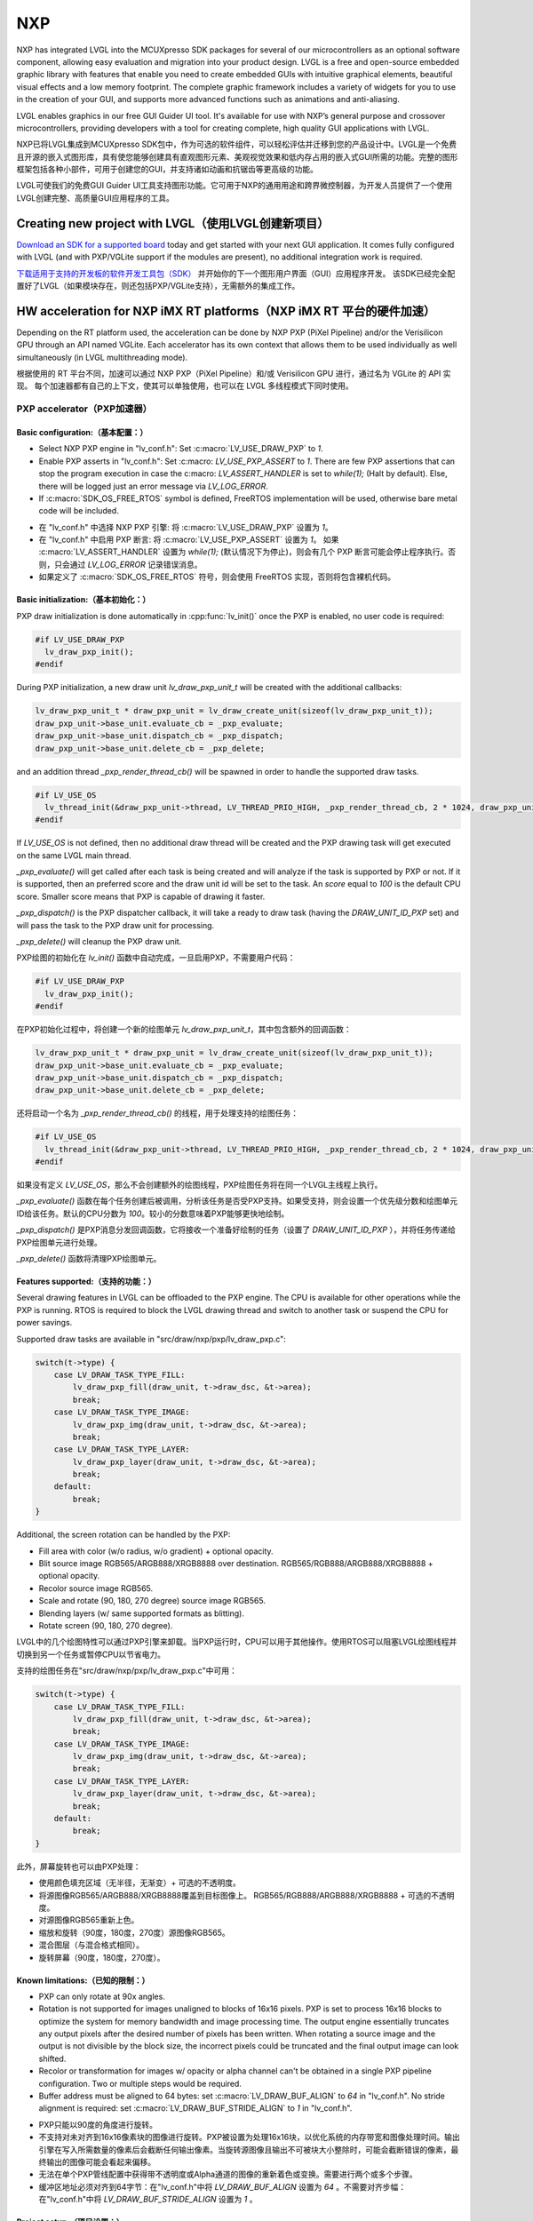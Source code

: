 ===
NXP
===

.. raw:: html

   <details>
     <summary>显示原文</summary>

NXP has integrated LVGL into the MCUXpresso SDK packages for several of our
microcontrollers as an optional software component, allowing easy evaluation and
migration into your product design. LVGL is a free and open-source embedded
graphic library with features that enable you need to create embedded GUIs with
intuitive graphical elements, beautiful visual effects and a low memory
footprint. The complete graphic framework includes a variety of widgets for you
to use in the creation of your GUI, and supports more advanced functions such as
animations and anti-aliasing.

LVGL enables graphics in our free GUI Guider UI tool. It's available for use
with NXP’s general purpose and crossover microcontrollers, providing developers
with a tool for creating complete, high quality GUI applications with LVGL.

.. raw:: html

   </details>
   <br>


NXP已将LVGL集成到MCUXpresso SDK包中，作为可选的软件组件，可以轻松评估并迁移到您的产品设计中。LVGL是一个免费且开源的嵌入式图形库，具有使您能够创建具有直观图形元素、美观视觉效果和低内存占用的嵌入式GUI所需的功能。完整的图形框架包括各种小部件，可用于创建您的GUI，并支持诸如动画和抗锯齿等更高级的功能。

LVGL可使我们的免费GUI Guider UI工具支持图形功能。它可用于NXP的通用用途和跨界微控制器，为开发人员提供了一个使用LVGL创建完整、高质量GUI应用程序的工具。


Creating new project with LVGL（使用LVGL创建新项目）
---------------------------------------------------

.. raw:: html

   <details>
     <summary>显示原文</summary>

`Download an SDK for a supported board <https://www.nxp.com/design/software/embedded-software/littlevgl-open-source-graphics-library:LITTLEVGL-OPEN-SOURCE-GRAPHICS-LIBRARY?&tid=vanLITTLEVGL-OPEN-SOURCE-GRAPHICS-LIBRARY>`__
today and get started with your next GUI application. It comes fully configured
with LVGL (and with PXP/VGLite support if the modules are present), no
additional integration work is required.

.. raw:: html

   </details>
   <br>


`下载适用于支持的开发板的软件开发工具包（SDK） <https://www.nxp.com/design/software/embedded-software/littlevgl-open-source-graphics-library:LITTLEVGL-OPEN-SOURCE-GRAPHICS-LIBRARY?&tid=vanLITTLEVGL-OPEN-SOURCE-GRAPHICS-LIBRARY>`__ 并开始你的下一个图形用户界面（GUI）应用程序开发。
该SDK已经完全配置好了LVGL（如果模块存在，则还包括PXP/VGLite支持），无需额外的集成工作。


HW acceleration for NXP iMX RT platforms（NXP iMX RT 平台的硬件加速）
--------------------------------------------------------------------

.. raw:: html

   <details>
     <summary>显示原文</summary>

Depending on the RT platform used, the acceleration can be done by NXP PXP
(PiXel Pipeline) and/or the Verisilicon GPU through an API named VGLite. Each
accelerator has its own context that allows them to be used individually as well
simultaneously (in LVGL multithreading mode).

.. raw:: html

   </details>
   <br>


根据使用的 RT 平台不同，加速可以通过 NXP PXP（PiXel Pipeline）和/或 Verisilicon GPU 进行，通过名为 VGLite 的 API 实现。
每个加速器都有自己的上下文，使其可以单独使用，也可以在 LVGL 多线程模式下同时使用。


PXP accelerator（PXP加速器）
~~~~~~~~~~~~~~~~~~~~~~~~~~~~
Basic configuration:（基本配置：）
^^^^^^^^^^^^^^^^^^^^^^^^^^^^^^^^^

.. raw:: html

   <details>
     <summary>显示原文</summary>

- Select NXP PXP engine in "lv_conf.h": Set :c:macro:`LV_USE_DRAW_PXP` to `1`.
- Enable PXP asserts in "lv_conf.h": Set :c:macro: `LV_USE_PXP_ASSERT` to `1`.
  There are few PXP assertions that can stop the program execution in case the
  c:macro: `LV_ASSERT_HANDLER` is set to `while(1);` (Halt by default). Else,
  there will be logged just an error message via `LV_LOG_ERROR`.
- If :c:macro:`SDK_OS_FREE_RTOS` symbol is defined, FreeRTOS implementation
  will be used, otherwise bare metal code will be included.

.. raw:: html

   </details>
   <br>


- 在 "lv_conf.h" 中选择 NXP PXP 引擎: 将 :c:macro:`LV_USE_DRAW_PXP` 设置为 `1`。
- 在 "lv_conf.h" 中启用 PXP 断言: 将 :c:macro:`LV_USE_PXP_ASSERT` 设置为 `1`。
  如果 :c:macro:`LV_ASSERT_HANDLER` 设置为 `while(1);` (默认情况下为停止)，则会有几个 PXP 断言可能会停止程序执行。否则，只会通过 `LV_LOG_ERROR` 记录错误消息。
- 如果定义了 :c:macro:`SDK_OS_FREE_RTOS` 符号，则会使用 FreeRTOS 实现，否则将包含裸机代码。


Basic initialization:（基本初始化：）
^^^^^^^^^^^^^^^^^^^^^^^^^^^^^^^^^^^^

.. raw:: html

   <details>
     <summary>显示原文</summary>

PXP draw initialization is done automatically in :cpp:func:`lv_init()` once the
PXP is enabled, no user code is required:

.. code:: c

  #if LV_USE_DRAW_PXP
    lv_draw_pxp_init();
  #endif

During PXP initialization, a new draw unit `lv_draw_pxp_unit_t` will be created
with the additional callbacks:

.. code:: c

    lv_draw_pxp_unit_t * draw_pxp_unit = lv_draw_create_unit(sizeof(lv_draw_pxp_unit_t));
    draw_pxp_unit->base_unit.evaluate_cb = _pxp_evaluate;
    draw_pxp_unit->base_unit.dispatch_cb = _pxp_dispatch;
    draw_pxp_unit->base_unit.delete_cb = _pxp_delete;

and an addition thread `_pxp_render_thread_cb()` will be spawned in order to
handle the supported draw tasks.

.. code:: c

  #if LV_USE_OS
    lv_thread_init(&draw_pxp_unit->thread, LV_THREAD_PRIO_HIGH, _pxp_render_thread_cb, 2 * 1024, draw_pxp_unit);
  #endif

If `LV_USE_OS` is not defined, then no additional draw thread will be created
and the PXP drawing task will get executed on the same LVGL main thread.

`_pxp_evaluate()` will get called after each task is being created and will
analyze if the task is supported by PXP or not. If it is supported, then an
preferred score and the draw unit id will be set to the task. An `score` equal
to `100` is the default CPU score. Smaller score means that PXP is capable of
drawing it faster.

`_pxp_dispatch()` is the PXP dispatcher callback, it will take a ready to draw
task (having the `DRAW_UNIT_ID_PXP` set) and will pass the task to the PXP draw
unit for processing.

`_pxp_delete()` will cleanup the PXP draw unit.

.. raw:: html

   </details>
   <br>


PXP绘图的初始化在 `lv_init()` 函数中自动完成，一旦启用PXP，不需要用户代码：

.. code:: c

  #if LV_USE_DRAW_PXP
    lv_draw_pxp_init();
  #endif

在PXP初始化过程中，将创建一个新的绘图单元 `lv_draw_pxp_unit_t`，其中包含额外的回调函数：

.. code:: c

    lv_draw_pxp_unit_t * draw_pxp_unit = lv_draw_create_unit(sizeof(lv_draw_pxp_unit_t));
    draw_pxp_unit->base_unit.evaluate_cb = _pxp_evaluate;
    draw_pxp_unit->base_unit.dispatch_cb = _pxp_dispatch;
    draw_pxp_unit->base_unit.delete_cb = _pxp_delete;
 
还将启动一个名为 `_pxp_render_thread_cb()` 的线程，用于处理支持的绘图任务：

.. code:: c

  #if LV_USE_OS
    lv_thread_init(&draw_pxp_unit->thread, LV_THREAD_PRIO_HIGH, _pxp_render_thread_cb, 2 * 1024, draw_pxp_unit);
  #endif

如果没有定义 `LV_USE_OS`，那么不会创建额外的绘图线程，PXP绘图任务将在同一个LVGL主线程上执行。

`_pxp_evaluate()` 函数在每个任务创建后被调用，分析该任务是否受PXP支持。如果受支持，则会设置一个优先级分数和绘图单元ID给该任务。默认的CPU分数为 `100`。较小的分数意味着PXP能够更快地绘制。

`_pxp_dispatch()` 是PXP消息分发回调函数，它将接收一个准备好绘制的任务（设置了 `DRAW_UNIT_ID_PXP` ），并将任务传递给PXP绘图单元进行处理。

`_pxp_delete()` 函数将清理PXP绘图单元。


Features supported:（支持的功能：）
^^^^^^^^^^^^^^^^^^^^^^^^^^^^^^^^^^

.. raw:: html

   <details>
     <summary>显示原文</summary>

Several drawing features in LVGL can be offloaded to the PXP engine. The CPU is
available for other operations while the PXP is running. RTOS is required to
block the LVGL drawing thread and switch to another task or suspend the CPU for
power savings.

Supported draw tasks are available in "src/draw/nxp/pxp/lv_draw_pxp.c":

.. code:: c

    switch(t->type) {
        case LV_DRAW_TASK_TYPE_FILL:
            lv_draw_pxp_fill(draw_unit, t->draw_dsc, &t->area);
            break;
        case LV_DRAW_TASK_TYPE_IMAGE:
            lv_draw_pxp_img(draw_unit, t->draw_dsc, &t->area);
            break;
        case LV_DRAW_TASK_TYPE_LAYER:
            lv_draw_pxp_layer(draw_unit, t->draw_dsc, &t->area);
            break;
        default:
            break;
    }

Additional, the screen rotation can be handled by the PXP:

.. code::c

  void lv_draw_pxp_rotate(const void * src_buf, void * dest_buf, int32_t src_width, int32_t src_height,
                          int32_t src_stride, int32_t dest_stride, lv_display_rotation_t rotation,
                          lv_color_format_t cf);

- Fill area with color (w/o radius, w/o gradient) + optional opacity.
- Blit source image RGB565/ARGB888/XRGB8888 over destination.
  RGB565/RGB888/ARGB888/XRGB8888 + optional opacity.
- Recolor source image RGB565.
- Scale and rotate (90, 180, 270 degree) source image RGB565.
- Blending layers (w/ same supported formats as blitting).
- Rotate screen (90, 180, 270 degree).

.. raw:: html

   </details>
   <br>


LVGL中的几个绘图特性可以通过PXP引擎来卸载。当PXP运行时，CPU可以用于其他操作。使用RTOS可以阻塞LVGL绘图线程并切换到另一个任务或暂停CPU以节省电力。

支持的绘图任务在"src/draw/nxp/pxp/lv_draw_pxp.c"中可用：

.. code:: c

    switch(t->type) {
        case LV_DRAW_TASK_TYPE_FILL:
            lv_draw_pxp_fill(draw_unit, t->draw_dsc, &t->area);
            break;
        case LV_DRAW_TASK_TYPE_IMAGE:
            lv_draw_pxp_img(draw_unit, t->draw_dsc, &t->area);
            break;
        case LV_DRAW_TASK_TYPE_LAYER:
            lv_draw_pxp_layer(draw_unit, t->draw_dsc, &t->area);
            break;
        default:
            break;
    }


此外，屏幕旋转也可以由PXP处理：


.. code::c

  void lv_draw_pxp_rotate(const void * src_buf, void * dest_buf, int32_t src_width, int32_t src_height,
                          int32_t src_stride, int32_t dest_stride, lv_display_rotation_t rotation,
                          lv_color_format_t cf);


- 使用颜色填充区域（无半径，无渐变）+ 可选的不透明度。
- 将源图像RGB565/ARGB888/XRGB8888覆盖到目标图像上。
  RGB565/RGB888/ARGB888/XRGB8888 + 可选的不透明度。
- 对源图像RGB565重新上色。
- 缩放和旋转（90度，180度，270度）源图像RGB565。
- 混合图层（与混合格式相同）。
- 旋转屏幕（90度，180度，270度）。


Known limitations:（已知的限制：）
^^^^^^^^^^^^^^^^^^^^^^^^^^^^^^^^

.. raw:: html

   <details>
     <summary>显示原文</summary>

- PXP can only rotate at 90x angles.
- Rotation is not supported for images unaligned to blocks of 16x16 pixels. PXP
  is set to process 16x16 blocks to optimize the system for memory bandwidth and
  image processing time. The output engine essentially truncates any output
  pixels after the desired number of pixels has been written. When rotating a
  source image and the output is not divisible by the block size, the incorrect
  pixels could be truncated and the final output image can look shifted.
- Recolor or transformation for images w/ opacity or alpha channel can't be
  obtained in a single PXP pipeline configuration. Two or multiple steps would
  be required.
- Buffer address must be aligned to 64 bytes: set :c:macro:`LV_DRAW_BUF_ALIGN`
  to `64` in "lv_conf.h".
  No stride alignment is required: set :c:macro:`LV_DRAW_BUF_STRIDE_ALIGN` to
  `1` in "lv_conf.h".

.. raw:: html

   </details>
   <br>


- PXP只能以90度的角度进行旋转。
- 不支持对未对齐到16x16像素块的图像进行旋转。PXP被设置为处理16x16块，以优化系统的内存带宽和图像处理时间。输出引擎在写入所需数量的像素后会截断任何输出像素。当旋转源图像且输出不可被块大小整除时，可能会截断错误的像素，最终输出的图像可能会看起来偏移。
- 无法在单个PXP管线配置中获得带不透明度或Alpha通道的图像的重新着色或变换。需要进行两个或多个步骤。
- 缓冲区地址必须对齐到64字节：在"lv_conf.h"中将 `LV_DRAW_BUF_ALIGN` 设置为 `64` 。不需要对齐步幅：在"lv_conf.h"中将 `LV_DRAW_BUF_STRIDE_ALIGN` 设置为 `1` 。


Project setup:（项目设置：）
^^^^^^^^^^^^^^^^^^^^^^^^^^^

.. raw:: html

   <details>
     <summary>显示原文</summary>

- Add PXP related source files (and corresponding headers if available) to
  project:

   - "src/draw/nxp/pxp/lv_draw_buf_pxp.c": draw buffer callbacks
   - "src/draw/nxp/pxp/lv_draw_pxp_fill.c": fill area
   - "src/draw/nxp/pxp/lv_draw_pxp_img.c": blit image (w/ optional recolor or
   transformation)
   - "src/draw/nxp/pxp/lv_draw_pxp_layer.c": layer blending
   - "src/draw/nxp/pxp/lv_draw_pxp.c": draw unit initialization
   - "src/draw/nxp/pxp/lv_pxp_cfg.c": init, deinit, run/wait PXP device
   - "src/draw/nxp/pxp/lv_pxp_osa.c": OS abstraction (FreeRTOS or bare metal)
   - "src/draw/nxp/pxp/lv_pxp_utils.c": function helpers

- PXP related code depends on two drivers provided by MCU SDK. These drivers
  need to be added to project:

   - fsl_pxp.c: PXP driver
   - fsl_cache.c: CPU cache handling functions

.. raw:: html

   </details>
   <br>


- 添加与PXP相关的源文件（如果有的话，也包括相应的头文件）到项目中：

   - "src/draw/nxp/pxp/lv_draw_buf_pxp.c": 绘制缓冲回调
   - "src/draw/nxp/pxp/lv_draw_pxp_fill.c": 填充区域
   - "src/draw/nxp/pxp/lv_draw_pxp_img.c": 混合图像（可选择重新着色或变换）
   - "src/draw/nxp/pxp/lv_draw_pxp_layer.c": 图层混合
   - "src/draw/nxp/pxp/lv_draw_pxp.c": 绘制单元初始化
   - "src/draw/nxp/pxp/lv_pxp_cfg.c": 初始化、去初始化、运行/等待PXP设备
   - "src/draw/nxp/pxp/lv_pxp_osa.c": 操作系统抽象（FreeRTOS或裸机）
   - "src/draw/nxp/pxp/lv_pxp_utils.c": 功能辅助

- 与PXP相关的代码依赖于MCU SDK提供的两个驱动程序。这些驱动程序需要被添加到项目中：

   - fsl_pxp.c: PXP驱动程序
   - fsl_cache.c: CPU缓存处理函数


PXP default configuration:（PXP默认配置：）
^^^^^^^^^^^^^^^^^^^^^^^^^^^^^^^^^^^^^^^^^^^

.. raw:: html

   <details>
     <summary>显示原文</summary>

- Implementation depends on multiple OS-specific functions. The struct
  :cpp:struct:`pxp_cfg_t` with callback pointers is used as a parameter for the
  :cpp:func:`lv_pxp_init()` function. Default implementation for FreeRTOS and
  bare metal is provided in lv_pxp_osa.c.

   - :cpp:func:`pxp_interrupt_init()`: Initialize PXP interrupt (HW setup,
   OS setup)
   - :cpp:func:`pxp_interrupt_deinit()`: Deinitialize PXP interrupt (HW setup,
   OS setup)
   - :cpp:func:`pxp_run()`: Start PXP job. Use OS-specific mechanism to block
   drawing thread.
   - :cpp:func:`pxp_wait()`: Wait for PXP completion.

.. raw:: html

   </details>
   <br>


- 实现取决于多个特定于操作系统的函数。带有回调函数指针的结构 :cpp:struct:`pxp_cfg_t` 用作 :cpp:func:`lv_pxp_init()` 函数的参数。在 `lv_pxp_osa.c` 中提供了适用于 FreeRTOS 和裸机的默认实现。

   - :cpp:func:`pxp_interrupt_init()`: 初始化 PXP 中断（硬件设置，操作系统设置）
   - :cpp:func:`pxp_interrupt_deinit()`: 取消初始化 PXP 中断（硬件设置，操作系统设置）
   - :cpp:func:`pxp_run()`: 启动 PXP 任务。使用特定于操作系统的机制阻塞绘制线程。
   - :cpp:func:`pxp_wait()`: 等待 PXP 完成。


VGLite accelerator（VGLite加速器）
~~~~~~~~~~~~~~~~~~~~~~~~~~~~~~~~~~

.. raw:: html

   <details>
     <summary>显示原文</summary>

Extra drawing features in LVGL can be handled by the VGLite engine. The
CPU is available for other operations while the VGLite is running. An
RTOS is required to block the LVGL drawing thread and switch to another
task or suspend the CPU for power savings.

.. raw:: html

   </details>
   <br>


在LVGL中，额外的绘图特性可以由VGLite引擎处理。当VGLite正在运行时，CPU可用于其他操作。
需要RTOS来阻塞LVGL绘图线程并切换到另一个任务，或者将CPU挂起以节省电源。

Basic configuration:（基本配置：）
^^^^^^^^^^^^^^^^^^^^^^^^^^^^^^^^^

.. raw:: html

   <details>
     <summary>显示原文</summary>

- Select NXP VGLite engine in "lv_conf.h": Set :c:macro:`LV_USE_DRAW_VGLITE` to
  `1`. :c:macro:`SDK_OS_FREE_RTOS` symbol needs to be defined so that FreeRTOS
  driver osal implementation will be enabled.
- Enable VGLite asserts in "lv_conf.h": Set :c:macro: `LV_USE_VGLITE_ASSERT` to
  `1`.
  VGLite assertions will verify the driver API status code and in any error, it
  can stop the program execution in case the c:macro: `LV_ASSERT_HANDLER` is set
  to `while(1);` (Halt by default). Else, there will be logged just an error
  message via `LV_LOG_ERROR`.

.. raw:: html

   </details>
   <br>


- 在"lv_conf.h"中选择NXP VGLite引擎：将 :c:macro:`LV_USE_DRAW_VGLITE` 设置为 `1` 。需要定义 :c:macro:`SDK_OS_FREE_RTOS` 符号，以启用FreeRTOS驱动的操作系统适配层实现。
- 在"lv_conf.h"中启用VGLite断言：将 :c:macro:`LV_USE_VGLITE_ASSERT` 设置为 `1` 。
  VGLite断言将验证驱动API的状态码，在任何错误情况下，如果 :c:macro:`LV_USE_VGLITE_ASSERT` 设置为 `while(1);`（默认情况下为停止），它可以停止程序执行。否则，将只通过 `LV_LOG_ERROR` 记录错误消息。


Basic initialization:（基本初始化:）
^^^^^^^^^^^^^^^^^^^^^^^^^^^^^^^^^^^

.. raw:: html

   <details>
     <summary>显示原文</summary>

Initialize VGLite GPU before calling :cpp:func:`lv_init()` by specifying the
width/height of tessellation window. The default values for tesselation width
and height, and command buffer size are in the SDK file "vglite_support.h".

.. code:: c

  #if LV_USE_GPU_NXP_VG_LITE
    #include "vg_lite.h"
    #include "vglite_support.h"
  #endif
    ...
  #if LV_USE_DRAW_VGLITE
    if(vg_lite_init(DEFAULT_VG_LITE_TW_WIDTH, DEFAULT_VG_LITE_TW_HEIGHT) != VG_LITE_SUCCESS)
    {
        PRINTF("VGLite init error. STOP.");
        vg_lite_close();
        while (1)
            ;
    }

    if (vg_lite_set_command_buffer_size(VG_LITE_COMMAND_BUFFER_SIZE) != VG_LITE_SUCCESS)
    {
        PRINTF("VGLite set command buffer. STOP.");
        vg_lite_close();
        while (1)
            ;
    }
  #endif

VGLite draw initialization is done automatically in :cpp:func:`lv_init()` once
the VGLite is enabled, no user code is required:

.. code:: c

  #if LV_USE_DRAW_VGLITE
    lv_draw_vglite_init();
  #endif

During VGLite initialization, a new draw unit `lv_draw_vglite_unit_t` will be
created with the additional callbacks:

.. code:: c

    lv_draw_vglite_unit_t * draw_vglite_unit = lv_draw_create_unit(sizeof(lv_draw_vglite_unit_t));
    draw_vglite_unit->base_unit.evaluate_cb = _vglite_evaluate;
    draw_vglite_unit->base_unit.dispatch_cb = _vglite_dispatch;
    draw_vglite_unit->base_unit.delete_cb = _vglite_delete;

and an addition thread `_vglite_render_thread_cb()` will be spawned in order to
handle the supported draw tasks.

.. code:: c

  #if LV_USE_OS
    lv_thread_init(&draw_vglite_unit->thread, LV_THREAD_PRIO_HIGH, _vglite_render_thread_cb, 2 * 1024, draw_vglite_unit);
  #endif

If `LV_USE_OS` is not defined, then no additional draw thread will be created
and the VGLite drawing task will get executed on the same LVGL main thread.

`_vglite_evaluate()` will get called after each task is being created and will
analyze if the task is supported by VGLite or not. If it is supported, then an
preferred score and the draw unit id will be set to the task. An `score` equal
to `100` is the default CPU score. Smaller score means that VGLite is capable of
drawing it faster.

`_vglite_dispatch()` is the VGLite dispatcher callback, it will take a ready to
draw task (having the `DRAW_UNIT_ID_VGLITE` set) and will pass the task to the
VGLite draw unit for processing.

`_vglite_delete()` will cleanup the VGLite draw unit.

.. raw:: html

   </details>
   <br>


在调用 :cpp:func:`lv_init()` 之前，请通过指定镶嵌窗口的宽度/高度来初始化VGLite GPU。镶嵌窗口的默认宽度和高度以及指令缓冲区大小的默认值可以在SDK文件"vglite_support.h"中找到。

.. code:: c

  #if LV_USE_GPU_NXP_VG_LITE
    #include "vg_lite.h"
    #include "vglite_support.h"
  #endif
    ...
  #if LV_USE_DRAW_VGLITE
    if(vg_lite_init(DEFAULT_VG_LITE_TW_WIDTH, DEFAULT_VG_LITE_TW_HEIGHT) != VG_LITE_SUCCESS)
    {
        PRINTF("VGLite初始化错误。停止。");
        vg_lite_close();
        while (1)
            ;
    }

    if (vg_lite_set_command_buffer_size(VG_LITE_COMMAND_BUFFER_SIZE) != VG_LITE_SUCCESS)
    {
        PRINTF("VGLite设置指令缓冲区错误。停止。");
        vg_lite_close();
        while (1)
            ;
    }
  #endif

VGLite绘制初始化在启用VGLite后会自动在 :cpp:func:`lv_init()` 中完成，不需要用户代码：

.. code:: c

  #if LV_USE_DRAW_VGLITE
    lv_draw_vglite_init();
  #endif

在VGLite初始化期间，将使用附加回调函数创建一个新的绘制单元 `lv_draw_vglite_unit_t`：

.. code:: c

    lv_draw_vglite_unit_t * draw_vglite_unit = lv_draw_create_unit(sizeof(lv_draw_vglite_unit_t));
    draw_vglite_unit->base_unit.evaluate_cb = _vglite_evaluate;
    draw_vglite_unit->base_unit.dispatch_cb = _vglite_dispatch;
    draw_vglite_unit->base_unit.delete_cb = _vglite_delete;

并会生成一个额外的线程 `_vglite_render_thread_cb()` 来处理支持的绘制任务。

.. code:: c

  #if LV_USE_OS
    lv_thread_init(&draw_vglite_unit->thread, LV_THREAD_PRIO_HIGH, _vglite_render_thread_cb, 2 * 1024, draw_vglite_unit);
  #endif

如果未定义`LV_USE_OS`，则不会创建额外的绘制线程，VGLite绘制任务将在相同的LVGL主线程上执行。

`_vglite_evaluate()` 将在每个任务创建后被调用，并分析该任务是否受到VGLite支持。如果受支持，则将为任务设置一个优先评分和绘制单元ID。默认的CPU评分为 `100`。较低的评分意味着VGLite能够更快地绘制。
 
`_vglite_dispatch()` 是VGLite调度回调函数，它将获取一个准备好绘制的任务（设置了 `DRAW_UNIT_ID_VGLITE` ），并将任务传递给VGLite绘制单元进行处理。

`_vglite_delete()` 将清理VGLite绘制单元。


Advanced configuration:（高级配置：）
^^^^^^^^^^^^^^^^^^^^^^^^^^^^^^^^^^^^^

.. raw:: html

   <details>
     <summary>显示原文</summary>

- Enable VGLite blit split in "lv_conf.h":
  Set :c:macro: `LV_USE_VGLITE_BLIT_SPLIT` to `1`.
  Enabling the blit split workaround will mitigate any quality degradation issue
  on screen's dimension > 352 pixels.

.. code:: c

  #define VGLITE_BLIT_SPLIT_THR 352

- By default, the blit split threshold is set to 352. Blits with width or height
  higher than this value will be done in multiple steps. Value must be multiple
  of stride alignment in px. For most color formats, the alignment is 16px
  (except the index formats). Transformation will not be supported once with
  the blit split.

- Enable VGLite draw task synchronously in "lv_conf.h":
  Set :c:macro: `LV_USE_VGLITE_DRAW_ASYNC` to `1`.
  Multiple draw tasks can be queued and flushed them once to the GPU based on
  the GPU idle status. If GPU is busy, the task will be queued, and the VGLite
  dispatcher will ask for a new available task. If GPU is idle, the queue with
  any pending tasks will be flushed to the GPU. The completion status of draw
  task will be sent to the main LVGL thread asynchronously.

.. raw:: html

   </details>
   <br>


- 在 "lv_conf.h" 中启用 VGLite blit 分割：
  将 :c:macro: `LV_USE_VGLITE_BLIT_SPLIT` 设置为 `1`。
  启用 blit 分割 workaround 将减轻屏幕尺寸大于352像素时的任何质量损失问题。

.. code:: c

  #define VGLITE_BLIT_SPLIT_THR 352

- 默认情况下，blit 分割阈值设置为352。宽度或高度大于此值的 blits 将以多个步骤完成。
值必须是像素中的对齐倍数。对于大多数颜色格式，对齐方式是16像素（除了索引格式）。在进行 blit 分割时将不支持转换操作。

- 在 "lv_conf.h" 中同步启用 VGLite 绘制任务：
  将 :c:macro:`LV_USE_VGLITE_DRAW_ASYNC` 设置为 `1`。
  可以将多个绘制任务排队并基于 GPU 的空闲状态一次刷新到 GPU 中。如果 GPU 正忙，任务将被排队，而 VGLite 调度程序将请求新的可用任务。
  如果 GPU 空闲，则将刷新带有任何待处理任务的队列到 GPU。绘制任务的完成状态将异步发送给主 LVGL 线程。


Features supported:
^^^^^^^^^^^^^^^^^^^

.. raw:: html

   <details>
     <summary>显示原文</summary>

Several drawing features in LVGL can be offloaded to the VGLite engine. The CPU
is available for other operations while the GPU is running. RTOS is required to
block the LVGL drawing thread and switch to another task or suspend the CPU for
power savings.

Supported draw tasks are available in "src/draw/nxp/pxp/lv_draw_vglite.c":

.. code:: c

    switch(t->type) {
        case LV_DRAW_TASK_TYPE_LABEL:
            lv_draw_vglite_label(draw_unit, t->draw_dsc, &t->area);
            break;
        case LV_DRAW_TASK_TYPE_FILL:
            lv_draw_vglite_fill(draw_unit, t->draw_dsc, &t->area);
            break;
        case LV_DRAW_TASK_TYPE_BORDER:
            lv_draw_vglite_border(draw_unit, t->draw_dsc, &t->area);
            break;
        case LV_DRAW_TASK_TYPE_IMAGE:
            lv_draw_vglite_img(draw_unit, t->draw_dsc, &t->area);
            break;
        case LV_DRAW_TASK_TYPE_ARC:
            lv_draw_vglite_arc(draw_unit, t->draw_dsc, &t->area);
            break;
        case LV_DRAW_TASK_TYPE_LINE:
            lv_draw_vglite_line(draw_unit, t->draw_dsc);
            break;
        case LV_DRAW_TASK_TYPE_LAYER:
            lv_draw_vglite_layer(draw_unit, t->draw_dsc, &t->area);
            break;
        case LV_DRAW_TASK_TYPE_TRIANGLE:
            lv_draw_vglite_triangle(draw_unit, t->draw_dsc);
            break;
        default:
            break;
    }

All the below opration can be done in addition with optional opacity.
- Fill area with color (w/ radius or gradient).
- Blit source image (any format from `_vglite_src_cf_supported()`) over
  destination (any format from `_vglite_dest_cf_supported()`).
- Recolor source image.
- Scale and rotate (any decimal degree) source image.
- Blending layers (w/ same supported formats as blitting).
- Draw letters (blit bitmap letters - raster font).
- Draw full borders (LV_BORDER_SIDE_FULL).
- Draw arcs (w/ rounded edges).
- Draw lines (w/ dash or rounded edges).
- Draw triangles with color (w/ gradient).

.. raw:: html

   </details>
   <br>


在LVGL中，可以将一些绘图功能卸载到VGLite引擎中。当GPU运行时，CPU可以用于其他操作。为了节省功耗，需要使用RTOS来阻塞LVGL绘图线程并切换到其他任务或挂起CPU。

支持的绘图任务可以在"src/draw/nxp/pxp/lv_draw_vglite.c"中找到：

.. code:: c

    switch(t->type) {
        case LV_DRAW_TASK_TYPE_LABEL:
            lv_draw_vglite_label(draw_unit, t->draw_dsc, &t->area);
            break;
        case LV_DRAW_TASK_TYPE_FILL:
            lv_draw_vglite_fill(draw_unit, t->draw_dsc, &t->area);
            break;
        case LV_DRAW_TASK_TYPE_BORDER:
            lv_draw_vglite_border(draw_unit, t->draw_dsc, &t->area);
            break;
        case LV_DRAW_TASK_TYPE_IMAGE:
            lv_draw_vglite_img(draw_unit, t->draw_dsc, &t->area);
            break;
        case LV_DRAW_TASK_TYPE_ARC:
            lv_draw_vglite_arc(draw_unit, t->draw_dsc, &t->area);
            break;
        case LV_DRAW_TASK_TYPE_LINE:
            lv_draw_vglite_line(draw_unit, t->draw_dsc);
            break;
        case LV_DRAW_TASK_TYPE_LAYER:
            lv_draw_vglite_layer(draw_unit, t->draw_dsc, &t->area);
            break;
        case LV_DRAW_TASK_TYPE_TRIANGLE:
            lv_draw_vglite_triangle(draw_unit, t->draw_dsc);
            break;
        default:
            break;
    }

除此之外，还可以选择性地执行以下操作，并可选择不透明度：

- 用颜色填充区域（带有半径或渐变）。

- 将源图像（来自 `_vglite_src_cf_supported()` 的任何格式）叠加到目标图像（来自 `_vglite_dest_cf_supported()` 的任何格式）上。

- 对源图像重新着色。

- 缩放和旋转（任意小数度数）源图像。

- 图层混合（与混合相同支持的格式）。

- 绘制字母（位图字母 - 光栅字体）。

- 绘制完整边框（LV_BORDER_SIDE_FULL）。

- 绘制弧形（带有圆角边缘）。

- 绘制线条（带有虚线或圆角边缘）。

- 用颜色绘制三角形（带有渐变）。


Known limitations:（已知限制：）
^^^^^^^^^^^^^^^^^^^^^^^^^^^^^^

.. raw:: html

   <details>
     <summary>显示原文</summary>

- Source image alignment: The byte alignment requirement for a pixel depends on
  the specific pixel format. Both buffer address and buffer stride must be
  aligned. As general rule, the alignment is set to 16 pixels. This makes the
  buffer address alignment to be 32 bytes for RGB565 and 64 bytes for ARGB8888.
- For pixel engine (PE) destination, the alignment should be 64 bytes for all
  tiled (4x4) buffer layouts. The pixel engine has no additional alignment
  requirement for linear buffer layouts (:c:macro:`VG_LITE_LINEAR`).

.. raw:: html

   </details>
   <br>


- 源图像对齐：每个像素的字节对齐要求取决于具体的像素格式。缓冲地址和缓冲行距都必须对齐。一般规则是将对齐设置为16个像素。这使得RGB565的缓冲地址对齐为32字节，ARGB8888的缓冲地址对齐为64字节。
- 对于像素引擎（PE）的目标地址，所有平铺（4x4）缓冲布局的对齐要求应为64字节。像素引擎对线性缓冲布局（:c:macro:`VG_LITE_LINEAR`）没有额外的对齐要求。


Project setup:（项目设置：）
^^^^^^^^^^^^^^^^^^^^^^^^^^^

.. raw:: html

   <details>
     <summary>显示原文</summary>

- Add VGLite related source files (and corresponding headers if available) to
  project:

   - "src/draw/nxp/vglite/lv_draw_buf_vglite.c": draw buffer callbacks
   - "src/draw/nxp/vglite/lv_draw_vglite_arc.c": draw arc
   - "src/draw/nxp/vglite/lv_draw_vglite_border.c": draw border
   - "src/draw/nxp/vglite/lv_draw_vglite_fill.c": fill area
   - "src/draw/nxp/vglite/lv_draw_vglite_img.c": blit image (w/ optional
   recolor or transformation)
   - "src/draw/nxp/vglite/lv_draw_vglite_label.c": draw label
   - "src/draw/nxp/vglite/lv_draw_vglite_layer.c": layer blending
   - "src/draw/nxp/vglite/lv_draw_vglite_line.c": draw line
   - "src/draw/nxp/vglite/lv_draw_vglite_triangle.c": draw triangle
   - "src/draw/nxp/vglite/lv_draw_vglite.c": draw unit initialization
   - "src/draw/nxp/vglite/lv_vglite_buf.c": init/get vglite buffer
   - "src/draw/nxp/vglite/lv_vglite_matrix.c": set vglite matrix
   - "src/draw/nxp/vglite/lv_vglite_path.c": create vglite path data
   - "src/draw/nxp/vglite/lv_vglite_utils.c": function helpers

.. raw:: html

   </details>
   <br>


- 将VGLite相关的源文件（如果有的话，还附带对应的头文件）添加到项目中：

- "src/draw/nxp/vglite/lv_draw_buf_vglite.c": 绘制缓冲区回调
- "src/draw/nxp/vglite/lv_draw_vglite_arc.c": 绘制圆弧
- "src/draw/nxp/vglite/lv_draw_vglite_border.c": 绘制边框
- "src/draw/nxp/vglite/lv_draw_vglite_fill.c": 填充区域
- "src/draw/nxp/vglite/lv_draw_vglite_img.c": 拷贝图像（带有可选的着色或变换）
- "src/draw/nxp/vglite/lv_draw_vglite_label.c": 绘制标签
- "src/draw/nxp/vglite/lv_draw_vglite_layer.c": 图层混合
- "src/draw/nxp/vglite/lv_draw_vglite_line.c": 绘制线条
- "src/draw/nxp/vglite/lv_draw_vglite_triangle.c": 绘制三角形
- "src/draw/nxp/vglite/lv_draw_vglite.c": 绘制单元初始化
- "src/draw/nxp/vglite/lv_vglite_buf.c": 初始化/获取VGLite缓冲区
- "src/draw/nxp/vglite/lv_vglite_matrix.c": 设置VGLite矩阵
- "src/draw/nxp/vglite/lv_vglite_path.c": 创建VGLite路径数据
- "src/draw/nxp/vglite/lv_vglite_utils.c": 函数帮助程序

